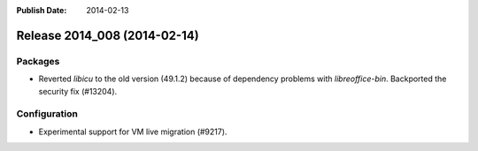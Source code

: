 :Publish Date: 2014-02-13

Release 2014_008 (2014-02-14)
-----------------------------

Packages
^^^^^^^^

* Reverted *libicu* to the old version (49.1.2) because of dependency problems
  with *libreoffice-bin*. Backported the security fix (#13204).


Configuration
^^^^^^^^^^^^^

* Experimental support for VM live migration (#9217).


.. vim: set spell spelllang=en:
